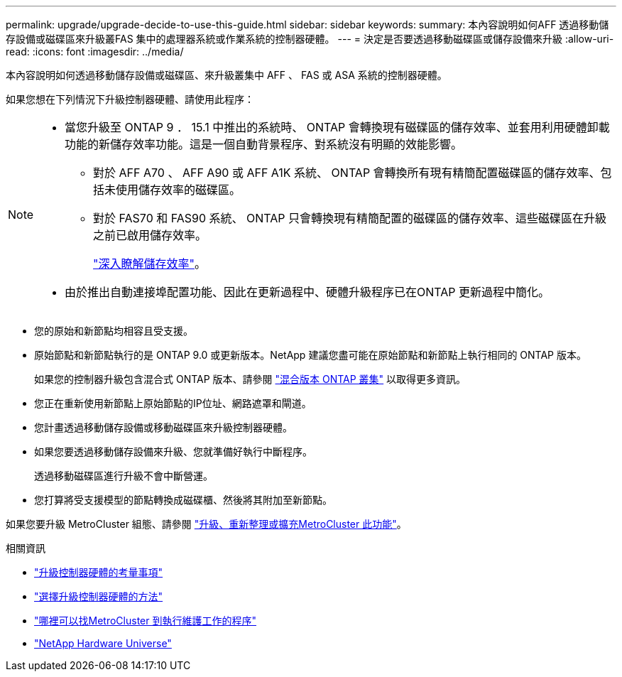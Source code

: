 ---
permalink: upgrade/upgrade-decide-to-use-this-guide.html 
sidebar: sidebar 
keywords:  
summary: 本內容說明如何AFF 透過移動儲存設備或磁碟區來升級叢FAS 集中的處理器系統或作業系統的控制器硬體。 
---
= 決定是否要透過移動磁碟區或儲存設備來升級
:allow-uri-read: 
:icons: font
:imagesdir: ../media/


[role="lead"]
本內容說明如何透過移動儲存設備或磁碟區、來升級叢集中 AFF 、 FAS 或 ASA 系統的控制器硬體。

如果您想在下列情況下升級控制器硬體、請使用此程序：

[NOTE]
====
* 當您升級至 ONTAP 9 ． 15.1 中推出的系統時、 ONTAP 會轉換現有磁碟區的儲存效率、並套用利用硬體卸載功能的新儲存效率功能。這是一個自動背景程序、對系統沒有明顯的效能影響。
+
** 對於 AFF A70 、 AFF A90 或 AFF A1K 系統、 ONTAP 會轉換所有現有精簡配置磁碟區的儲存效率、包括未使用儲存效率的磁碟區。
** 對於 FAS70 和 FAS90 系統、 ONTAP 只會轉換現有精簡配置的磁碟區的儲存效率、這些磁碟區在升級之前已啟用儲存效率。
+
link:https://docs.netapp.com/us-en/ontap/concepts/builtin-storage-efficiency-concept.html["深入瞭解儲存效率"^]。



* 由於推出自動連接埠配置功能、因此在更新過程中、硬體升級程序已在ONTAP 更新過程中簡化。


====
* 您的原始和新節點均相容且受支援。
* 原始節點和新節點執行的是 ONTAP 9.0 或更新版本。NetApp 建議您盡可能在原始節點和新節點上執行相同的 ONTAP 版本。
+
如果您的控制器升級包含混合式 ONTAP 版本、請參閱 https://docs.netapp.com/us-en/ontap/upgrade/concept_mixed_version_requirements.html["混合版本 ONTAP 叢集"^] 以取得更多資訊。

* 您正在重新使用新節點上原始節點的IP位址、網路遮罩和閘道。
* 您計畫透過移動儲存設備或移動磁碟區來升級控制器硬體。
* 如果您要透過移動儲存設備來升級、您就準備好執行中斷程序。
+
透過移動磁碟區進行升級不會中斷營運。

* 您打算將受支援模型的節點轉換成磁碟櫃、然後將其附加至新節點。


如果您要升級 MetroCluster 組態、請參閱 https://docs.netapp.com/us-en/ontap-metrocluster/upgrade/concept_choosing_an_upgrade_method_mcc.html["升級、重新整理或擴充MetroCluster 此功能"^]。

.相關資訊
* link:upgrade-considerations.html["升級控制器硬體的考量事項"]
* link:../choose_controller_upgrade_procedure.html["選擇升級控制器硬體的方法"]
* https://docs.netapp.com/us-en/ontap-metrocluster/maintain/concept_where_to_find_procedures_for_mcc_maintenance_tasks.html["哪裡可以找MetroCluster 到執行維護工作的程序"^]
* https://hwu.netapp.com["NetApp Hardware Universe"^]


